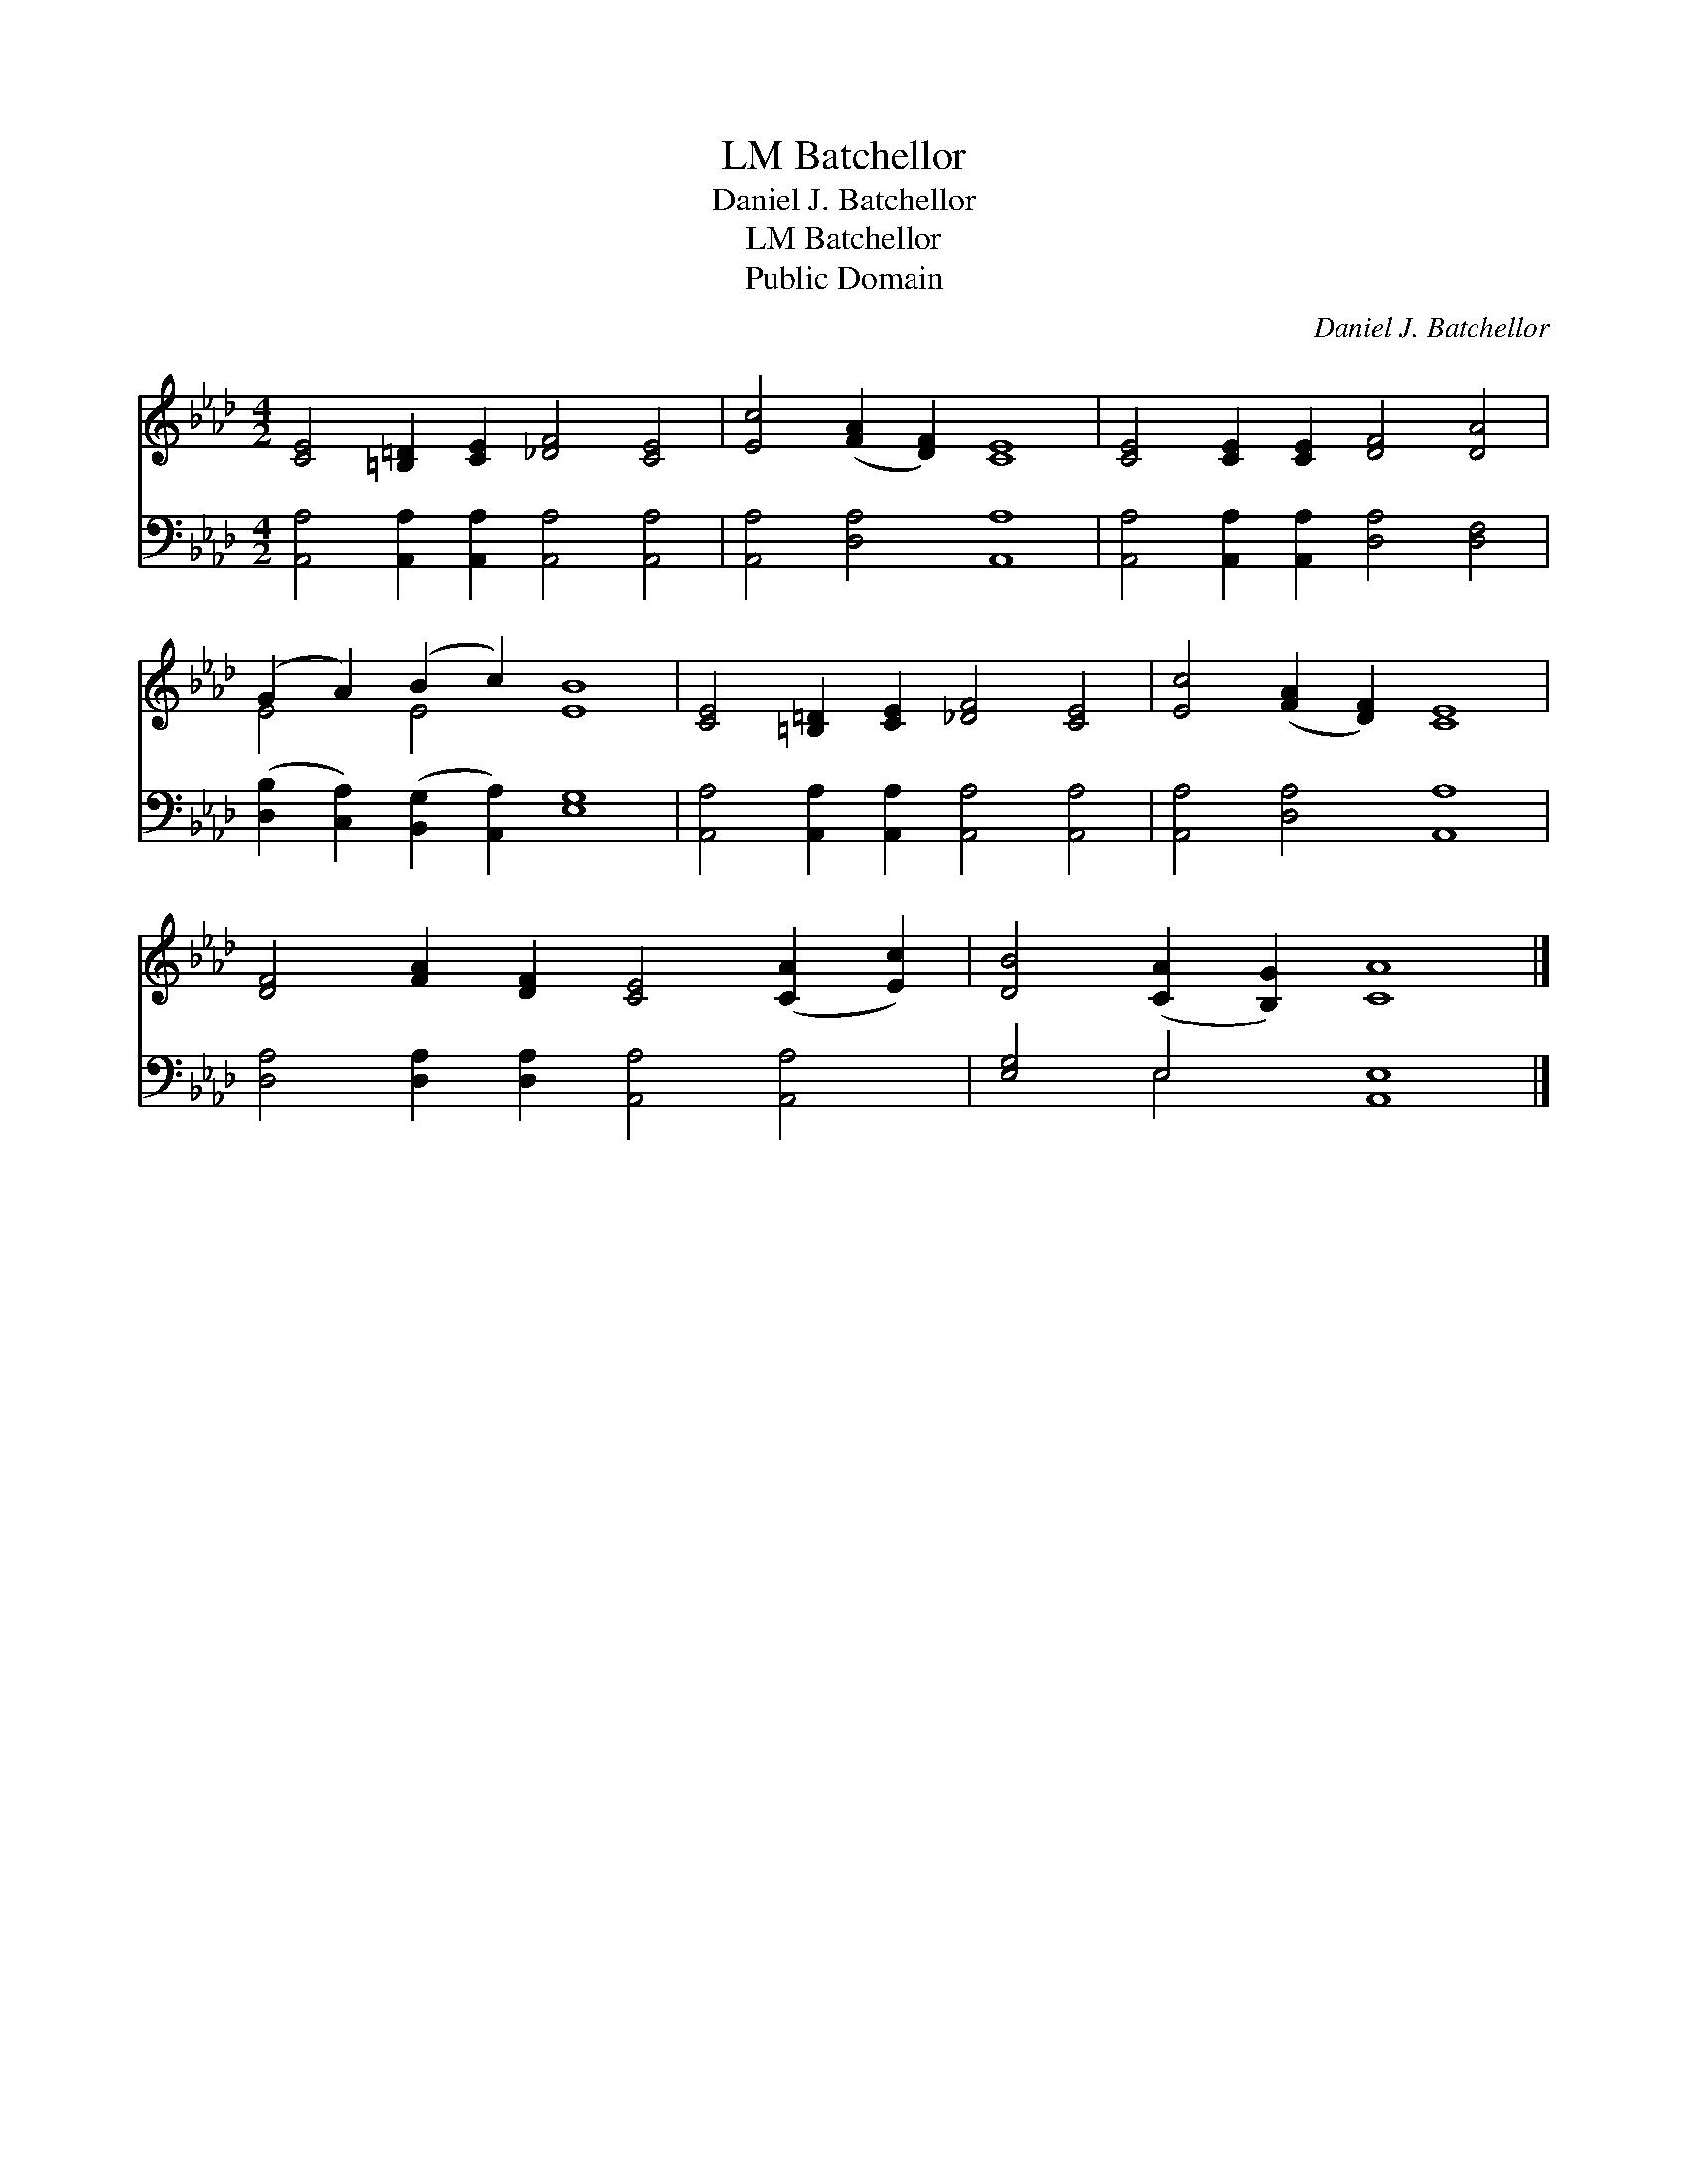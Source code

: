 X:1
T:Batchellor, LM
T:Daniel J. Batchellor
T:Batchellor, LM
T:Public Domain
C:Daniel J. Batchellor
Z:Public Domain
%%score ( 1 2 ) ( 3 4 )
L:1/8
M:4/2
K:Ab
V:1 treble 
V:2 treble 
V:3 bass 
V:4 bass 
V:1
 [CE]4 [=B,=D]2 [CE]2 [_DF]4 [CE]4 | [Ec]4 ([FA]2 [DF]2) [CE]8 | [CE]4 [CE]2 [CE]2 [DF]4 [DA]4 | %3
 (G2 A2) (B2 c2) [EB]8 | [CE]4 [=B,=D]2 [CE]2 [_DF]4 [CE]4 | [Ec]4 ([FA]2 [DF]2) [CE]8 | %6
 [DF]4 [FA]2 [DF]2 [CE]4 ([CA]2 [Ec]2) | [DB]4 ([CA]2 [B,G]2) [CA]8 |] %8
V:2
 x16 | x16 | x16 | E4 E4 x8 | x16 | x16 | x16 | x16 |] %8
V:3
 [A,,A,]4 [A,,A,]2 [A,,A,]2 [A,,A,]4 [A,,A,]4 | [A,,A,]4 [D,A,]4 [A,,A,]8 | %2
 [A,,A,]4 [A,,A,]2 [A,,A,]2 [D,A,]4 [D,F,]4 | ([D,B,]2 [C,A,]2) ([B,,G,]2 [A,,A,]2) [E,G,]8 | %4
 [A,,A,]4 [A,,A,]2 [A,,A,]2 [A,,A,]4 [A,,A,]4 | [A,,A,]4 [D,A,]4 [A,,A,]8 | %6
 [D,A,]4 [D,A,]2 [D,A,]2 [A,,A,]4 [A,,A,]4 | [E,G,]4 E,4 [A,,E,]8 |] %8
V:4
 x16 | x16 | x16 | x16 | x16 | x16 | x16 | x4 E,4 x8 |] %8

